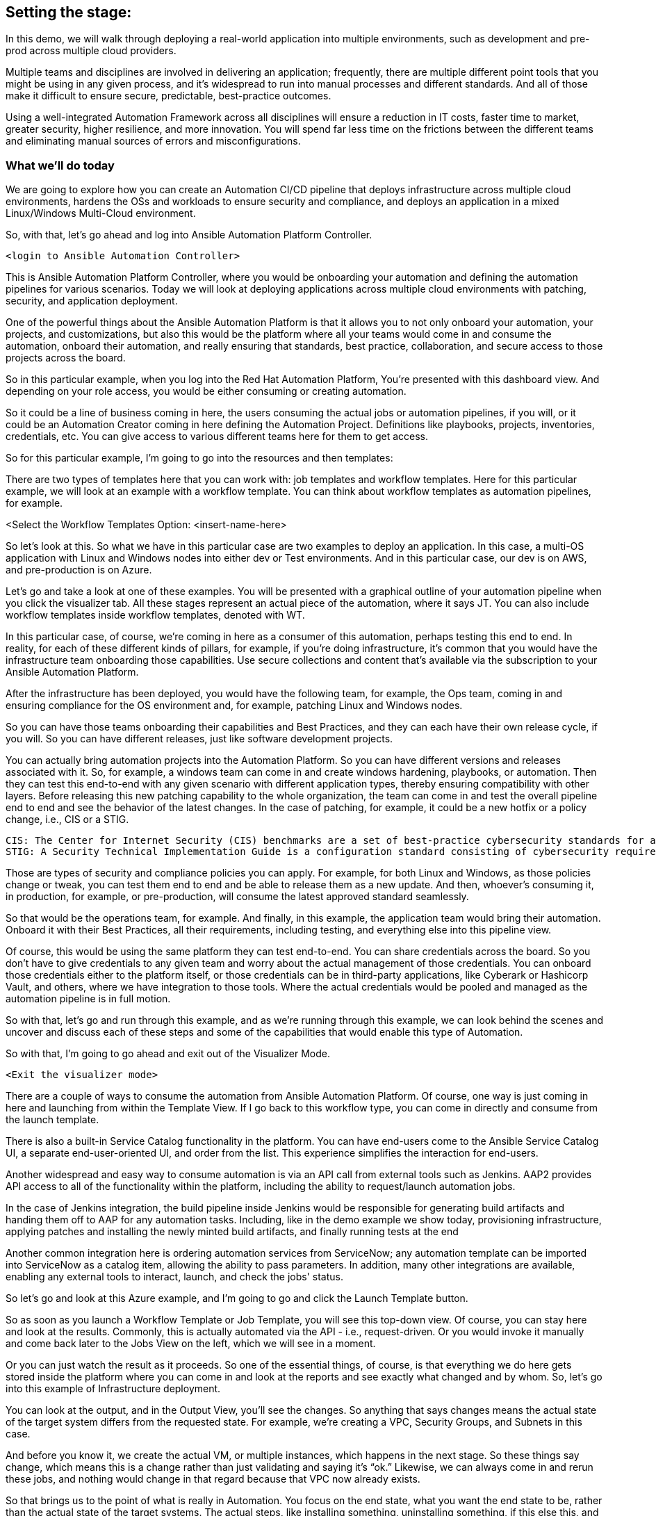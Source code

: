 ﻿////
vars would go here
:guid: %guid%
:ocp_username: %ocp_username%
////

== Setting the stage:

In this demo, we will walk through deploying a real-world application into multiple environments, such as development and pre-prod across multiple cloud providers.

Multiple teams and disciplines are involved in delivering an application; frequently, there are multiple different point tools that you might be using in any given process, and it's widespread to run into manual processes and different standards. And all of those make it difficult to ensure secure, predictable, best-practice outcomes.

Using a well-integrated Automation Framework across all disciplines will ensure a reduction in IT costs, faster time to market, greater security, higher resilience, and more innovation. You will spend far less time on the frictions between the different teams and eliminating manual sources of errors and misconfigurations.

=== What we’ll do today

We are going to explore how you can create an Automation CI/CD pipeline that deploys infrastructure across multiple cloud environments, hardens the OSs and workloads to ensure security and compliance, and deploys an application in a mixed Linux/Windows Multi-Cloud environment.

//// 
Option to show a slide, high level diagram here?
////

So, with that, let's go ahead and log into Ansible Automation Platform Controller.

----
<login to Ansible Automation Controller>
----

//// 
Insert URL here with var substitution etc?
////

This is Ansible Automation Platform Controller, where you would be onboarding your automation and defining the automation pipelines for various scenarios. Today we will look at deploying applications across multiple cloud environments with patching, security, and application deployment.

One of the powerful things about the Ansible Automation Platform is that it allows you to not only onboard your automation, your projects, and customizations, but also this would be the platform where all your teams would come in and consume the automation, onboard their automation, and really ensuring that standards, best practice, collaboration, and secure access to those projects across the board.

So in this particular example, when you log into the Red Hat Automation Platform, You're presented with this dashboard view. And depending on your role access, you would be either consuming or creating automation. 

So it could be a line of business coming in here, the users consuming the actual jobs or automation pipelines, if you will, or it could be an Automation Creator coming in here defining the Automation Project.  Definitions like playbooks, projects, inventories, credentials, etc. You can give access to various different teams here for them to get access.

So for this particular example, I'm going to go into the resources and then templates: 

////
TODO: Insert image
<Select the Templates Option>
////

There are two types of templates here that you can work with: job templates and workflow templates. Here for this particular example, we will look at an example with a workflow template. You can think about workflow templates as automation pipelines, for example.

////
////

<Select the Workflow Templates Option: <insert-name-here>

So let's look at this. So what we have in this particular case are two examples to deploy an application. In this case, a multi-OS application with Linux and Windows nodes into either dev or Test environments. And in this particular case, our dev is on AWS, and pre-production is on Azure.

// <Illustrate the Workflow Templates navigation>

Let's go and take a look at one of these examples. You will be presented with a graphical outline of your automation pipeline when you click the visualizer tab. All these stages represent an actual piece of the automation, where it says JT. You can also include workflow templates inside workflow templates, denoted with WT.

In this particular case, of course, we're coming in here as a consumer of this automation, perhaps testing this end to end. In reality, for each of these different kinds of pillars, for example, if you're doing infrastructure, it's common that you would have the infrastructure team onboarding those capabilities. Use secure collections and content that's available via the subscription to your Ansible Automation Platform.

After the infrastructure has been deployed, you would have the following team, for example, the Ops team, coming in and ensuring compliance for the OS environment and, for example, patching Linux and Windows nodes.

So you can have those teams onboarding their capabilities and Best Practices, and they can each have their own release cycle, if you will. So you can have different releases, just like software development projects. 

You can actually bring automation projects into the Automation Platform. So you can have different versions and releases associated with it. So, for example, a windows team can come in and create windows hardening, playbooks, or automation. Then they can test this end-to-end with any given scenario with different application types, thereby ensuring compatibility with other layers. Before releasing this new patching capability to the whole organization, the team can come in and test the overall pipeline end to end and see the behavior of the latest changes. In the case of patching, for example, it could be a new hotfix or a policy change, i.e., CIS or a STIG.

[source,asciidoc,line-comment=]
----
CIS: The Center for Internet Security (CIS) benchmarks are a set of best-practice cybersecurity standards for a range of IT systems and products
STIG: A Security Technical Implementation Guide is a configuration standard consisting of cybersecurity requirements for a specific product.
----
////
TODO: Add links to the above callout
////

Those are types of security and compliance policies you can apply. For example, for both Linux and Windows, as those policies change or tweak, you can test them end to end and be able to release them as a new update. And then, whoever's consuming it, in production, for example, or pre-production, will consume the latest approved standard seamlessly. 

So that would be the operations team, for example. And finally, in this example, the application team would bring their automation. Onboard it with their Best Practices, all their requirements, including testing, and everything else into this pipeline view.

Of course, this would be using the same platform they can test end-to-end. You can share credentials across the board. So you don't have to give credentials to any given team and worry about the actual management of those credentials. You can onboard those credentials either to the platform itself, or those credentials can be in third-party applications, like Cyberark or Hashicorp Vault, and others, where we have integration to those tools. Where the actual credentials would be pooled and managed as the automation pipeline is in full motion. 

So with that, let's go and run through this example, and as we're running through this example, we can look behind the scenes and uncover and discuss each of these steps and some of the capabilities that would enable this type of Automation.

So with that, I'm going to go ahead and exit out of the Visualizer Mode. 

----
<Exit the visualizer mode>
----

There are a couple of ways to consume the automation from Ansible Automation Platform.  Of course, one way is just coming in here and launching from within the Template View. If I go back to this workflow type, you can come in directly and consume from the launch template. 

There is also a built-in Service Catalog functionality in the platform. You can have end-users come to the  Ansible Service Catalog UI, a separate end-user-oriented UI, and order from the list. This experience simplifies the interaction for end-users. 

Another widespread and easy way to consume automation is via an API call from external tools such as Jenkins. AAP2 provides API access to all of the functionality within the platform,  including the ability to request/launch automation jobs.

In the case of Jenkins integration, the build pipeline inside Jenkins would be responsible for generating build artifacts and handing them off to AAP for any automation tasks. Including, like in the demo example we show today, provisioning infrastructure, applying patches and installing the newly minted build artifacts, and finally running tests at the end

Another common integration here is ordering automation services from ServiceNow; any automation template can be imported into ServiceNow as a catalog item, allowing the ability to pass parameters. In addition, many other integrations are available, enabling any external tools to interact, launch, and check the jobs' status.

So let's go and look at this Azure example, and I'm going to go and click the Launch Template button. 

// <Insert instructions, graphic, or video reference to make this clear>

So as soon as you launch a Workflow Template or Job Template, you will see this top-down view. Of course, you can stay here and look at the results. Commonly, this is actually automated via the API - i.e., request-driven. Or you would invoke it manually and come back later to the Jobs View on the left, which we will see in a moment. 

Or you can just watch the result as it proceeds. So one of the essential things, of course, is that everything we do here gets stored inside the platform where you can come in and look at the reports and see exactly what changed and by whom. So, let's go into this example of Infrastructure deployment.

// <Insert instructions, graphic, or video reference to make this clear>

You can look at the output, and in the Output View, you'll see the changes. So anything that says changes means the actual state of the target system differs from the requested state. For example, we're creating a VPC, Security Groups, and Subnets in this case.

And before you know it, we create the actual VM, or multiple instances, which happens in the next stage. So these things say change, which means this is a change rather than just validating and saying it's “ok.” Likewise, we can always come in and rerun these jobs, and nothing would change in that regard because that VPC now already exists.

So that brings us to the point of what is really in Automation. You focus on the end state, what you want the end state to be, rather than the actual state of the target systems. The actual steps, like installing something, uninstalling something, if this else this, and so on, that's one of the key aspects of this framework, or Ansible is that you really focus on the end state and then the steps that would take you to that end state.

All right, so going back to the *Jobs View*, You will see that you can see all the other jobs, not only what is running as we speak. What is deploying - the RHEL VM in this case. And it will also deploy a Windows VM. But you can also see historically anything that happened in the past with all the details.

So let's go and click on the Job Deploying the RHEL VM. In this case, you can see all the steps associated with it, and you are not only able to see the actual steps, but you can drill into it with the Details View and see who ran this, what time it started, and what time it finished, etc.
 
Then also, importantly, you can see the project details, which repository it’s stored in, and what version. This is very powerful. Just like any software development project, any Automation Project becomes like a software development project where you would define your automation inside a Git Repository. You would plug in your Git repository via a Project into the Ansible Automation Platform Controller and start consuming.

You can then iterate over the automation code itself, and be able to create multiple branches, and be able to approve something on the source control depository. Which would then automatically invoke, like the example we see today, test that new code before committing into, for example, the main branch. So you can have full closed-loop automation using this approach. This is commonly referred to as GitOps, and it would be the next logical step to unlock significant value after automating individual domains using a unified platform approach.

All right, so with that, let's go ahead and have a final look at this overall picture here. So if I go back into the Jobs View, I can click on that workflow job, which will give me this overall perspective of where I stand.

[source,asciidoc,line-comment=]
----
<Of course, you may be at a different stage in the execution at this point, so SAs, etc., should ensure they are familiar with the job templates and should run through this a few times before demoing on a clean, fresh demo environment>
----

=== Patching

Right now, it's going through the patching process, and soon. After the patching process completes, it will go into the actual deployment of the application. So in terms of the Patching Process, you can think about a couple of aspects of the patching here. There's the OS patching that you could be incorporating into this kind of view. Of course, you can also have the OS patches apply directly to the OS images. So, in this case, your AWS AMIs, Azure images, or for vSphere.  We can look at the Azure example to see that too.

So in that example, you can have another pipeline where you would create the OS images on a specific schedule. You can create those AMI and OS images with the latest patches and hardening pre-applied into those OS images on a certain cadence.

In an ideal world, you would apply your standard patching and compliance practices to the actual AMI image and then automate that using the platform and all the secure content available for automation. For example, in the case of AWS, we provide Certified Content Collections via your subscription.

////
Seems a good opportunity here ^^^ to perhaps call out Certified Content with an example.
(We can also provide a Hub with pre-populated collections. Not necessarily to be shown but there as a reference if the customer wants to explore that topic?)
////

You have the collections available to automate AWS infrastructure. Likewise, with Azure, we have Microsoft Certified Content as a partner supported Azure collections, These allow you to manage not only the actual instances but also the ability to create and manage images and ability to work with the network, of course, and  with all the Azure services across the board.

Of course, so when we talk about infrastructure, we mean across everything that you can do within the Hyperscaler there. You could incorporate these into another automation pipeline to incorporate those OS patches. But, of course, it would also make sense to have another step in the process.

To ensure that if anything, for example, zero-day patching or something available that you need to enforce before going into production or pre-production, for example, or your testing and test environments, you can catch those and incorporate those into your automation pipeline like here and include them.

We can click any of the jobs to inspect the actual steps, of course, e.g., the Windows Patch, for example. We are scanning the actual updates that are pending and applying them.

Let’s go back to the top-level Workflow View. In this view, we're not showing the actual rollback. Still, you can add a rollback step here, meaning that if the Windows Patching step isn’t successful, we can roll this back automatically and go back to where we were, which in this case is just plain Windows Installation because this is an end to end pipeline. It doesn't make sense here to incorporate a rollback because we are dealing with Greenfield deployment here. The rollback could simply be removing the failed VM and sending an alert or notification to the Administrator.

But if this was a Brown Field installation, you could at a step for rollback to a previous step. For example, it could be going back to a snapshot or uninstalling a package, whatever that might be.

One of the important things to note is that we need a way to select the system we need to work with, given any automation if we look at the job view. For example, if I look at Windows Patching again, in the details view. Notice here that it uses a Workshop Inventory for this particular demo.

Let’s click on the Workshop Inventory to bring up the record. And if I look at the source tab here, you will see that we have, in this case, an Azure source. So this is very important because if you are dealing with multiple instances, dealing with any large environments, you will have multiple different instances coming in and being provisioned from this environment and providers.

And for any given application, you're going to be using a particular set of instances versus other instances that may already be out there deployed for different applications or other reasons. All the while, your automation needs to perform the automation steps against the correct subset, or groups, of instances.

And that is all enabled through the Inventory capability. So we do provide, out of the box, Inventory Sources for multiple different cloud and virtualization providers, including VMware, Azure, AWS, Google Cloud Platform, and others as well. So the idea here is that you would actually plugin or select from the drop-down here. The source, in this case, is Azure, and you would provide the credentials.

So what would happen is before it runs any Automation, in our case, deploying and running the windows patching and then finally deploying the application. It will go ahead and ask the Azure Provider for the actual instances running using the credentials provided. This will provide consistency and ensure that you don't have any manual steps to define your IP addresses or similar customizations.

So, not only do you have information about what you're targeting in terms of the IP address, for example, or the hostname, but that dynamic inventory update process will also get a bunch of other relevant information automatically for you directly from the provider.

This is before you even touch the target systems. So you are going to get information like hostnames and tags. Which will be group names here, and you can also define anything else. 

So let's go ahead and look at an example here. And if  I look back to the Inventory view and click our Inventory for this demo and click Groups, you will find out the group names are automatically defined based on the tags attached to those instances. Of course, all this happens based on the standards you defined in the Ansible automation playbooks.

Let’s click the host view after selecting the Windows Group; you will see that we have two Windows nodes in this case. And if I click the first one, you will see that you have the host IP address and the actual creation, date, volume ID, and a bunch of other information that could be useful inside your Automation.

So all of these serve as variables that will be available to the Automation Developer. On top of that, you can generate any additional variables or facts during the execution of any jobs and cache them, making them available in the Facts tab.

And you can generate even more insight from within the automation environment. For example, which patches are installed when we install the patches, you could cache these and generate even more insights and reports. Based on the actual environment. 

This becomes a powerful feature when it comes down to understanding and executing the automation but also making that information available to any other tool out there via the API. So anything that we have inside inventory is available via the API externally. 

So, for example, in our case, AWS  and Azure, or perhaps you use Google or VMware if you have multiple environments like then, suddenly you now have one platform that gives you visibility into these. Everything runs in the environment and all the operational knowledge that goes with it. 

=== Recap:

As a recap of what we've seen, using the secure collections and content available within the platform, various teams can create and bring their own automation playbooks onboard, give access to other teams and use them as push-button deployment for Line of Business users or Ops teams.

Then you can then finally create these powerful automation pipelines workflows to test automation end-to-end and validate the automation before promoting it to the next stage. Finally, you can give access to end-users and users where they can not only consume the automation within the platform as we've done here, but also they can come in via ServiceNow, Jenkins, and via other tools out there and consume the Automation the same way across all domains. 

This helps standardize your automation across all the teams eliminating any manual processes, loss of productivity, and security issues arising from a lack of standardization and visibility.

And that concludes our demo today.

Thank You and Questions






[a]Insert final workflow template name
[b]Instructions or graphic, link to place in video to support this?
[c]What do people think? I can see a place for callouts when say an SA might not be 100% sure what STIG is for example? I could see them being inline in the transcript perhaps on a grey background as illustrated. @oatakan@redhat.com @scolvill@redhat.com
[d]I think callout with brief summary and a link to additional content where it makes sense (in the future we should have other demos in most of these areas, now they are fragmented and not based on the current demo platform). People can google the definition to find more information too.
[e]Clarify against recording
[f]Maybe make image link?
[g]@oatakan@redhat.com I think we need to provide a side document that gives a high-level overview of the Workflow Template and maybe some tips. EG many RH SAs are not so strong on say Windows patching or communication. We can look at an overview guide? Thoughts? Are there any READMEs re the workflow?
_Assigned to Orcun Atakan_
[h]We can link to this guide I think: https://www.ansible.com/blog/windows-updates-and-ansible
[i]Reference Ansible Certified Content?
[j]Just experimenting a bit, currently, with a callout style
[k]Do we want to enable this to be pre-populated in the demo and turned on. To give the viewer something to see here?
[l]I think so, it would show well here if it's available
[m]I'll capture it and put it on the backlog, it shouldn't slow us up, but it's nice to have it soon. Oh that is one for you @oatakan@redhat.com since you own the workflow repo:)
